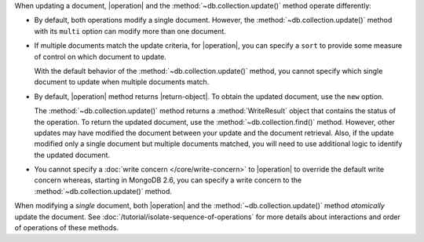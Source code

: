When updating a document, |operation| and the
:method:`~db.collection.update()` method operate differently:

- By default, both operations modify a single document. However, the
  :method:`~db.collection.update()` method with its ``multi`` option
  can modify more than one document.

- If multiple documents match the update criteria, for
  |operation|, you can specify a ``sort`` to provide some
  measure of control on which document to update.

  With the default behavior of the :method:`~db.collection.update()`
  method, you cannot specify which single document to update when
  multiple documents match.

- By default, |operation| method returns |return-object|. To
  obtain the updated document, use the ``new`` option.

  The :method:`~db.collection.update()` method returns a
  :method:`WriteResult` object that contains the status of the operation.
  To return the updated document, use the :method:`~db.collection.find()`
  method. However, other updates may have modified the document between
  your update and the document retrieval. Also, if the update modified
  only a single document but multiple documents matched, you will need to
  use additional logic to identify the updated document.

- You cannot specify a :doc:`write concern </core/write-concern>` to
  |operation| to override the default write concern whereas, starting
  in MongoDB 2.6, you can specify a write concern to the
  :method:`~db.collection.update()` method.

When modifying a *single* document, both |operation| and the
:method:`~db.collection.update()` method *atomically* update the
document. See :doc:`/tutorial/isolate-sequence-of-operations` for more
details about interactions and order of operations of these methods.
